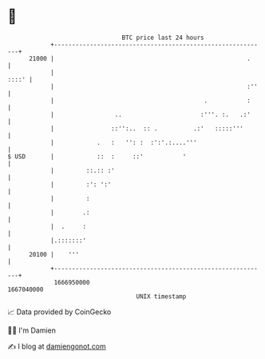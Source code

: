 * 👋

#+begin_example
                                   BTC price last 24 hours                    
               +------------------------------------------------------------+ 
         21000 |                                                      .     | 
               |                                                      ::::' | 
               |                                                      :''   | 
               |                                          .           :     | 
               |                 ..                      :'''. :.   .:'     | 
               |                ::'':..  :: .          .:'   :::::'''       | 
               |            .   :   '': :  :':'.:....'''                    | 
   $ USD       |            ::  :     ::'           '                       | 
               |         ::.:: :'                                           | 
               |         :': ':'                                            | 
               |         :                                                  | 
               |        .:                                                  | 
               |  .     :                                                   | 
               |.:::::::'                                                   | 
         20100 |    '''                                                     | 
               +------------------------------------------------------------+ 
                1666950000                                        1667040000  
                                       UNIX timestamp                         
#+end_example
📈 Data provided by CoinGecko

🧑‍💻 I'm Damien

✍️ I blog at [[https://www.damiengonot.com][damiengonot.com]]
